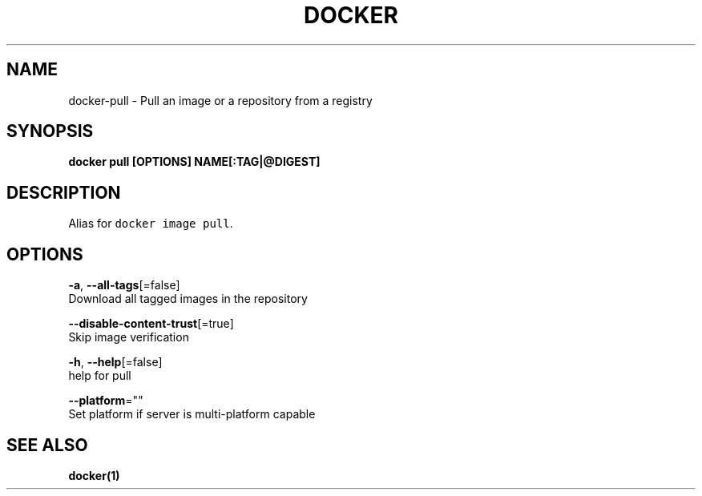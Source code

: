 .TH "DOCKER" "1" "Aug 2018" "Docker Community" "" 
.nh
.ad l


.SH NAME
.PP
docker\-pull \- Pull an image or a repository from a registry


.SH SYNOPSIS
.PP
\fBdocker pull [OPTIONS] NAME[:TAG|@DIGEST]\fP


.SH DESCRIPTION
.PP
Alias for \fB\fCdocker image pull\fR\&.


.SH OPTIONS
.PP
\fB\-a\fP, \fB\-\-all\-tags\fP[=false]
    Download all tagged images in the repository

.PP
\fB\-\-disable\-content\-trust\fP[=true]
    Skip image verification

.PP
\fB\-h\fP, \fB\-\-help\fP[=false]
    help for pull

.PP
\fB\-\-platform\fP=""
    Set platform if server is multi\-platform capable


.SH SEE ALSO
.PP
\fBdocker(1)\fP
